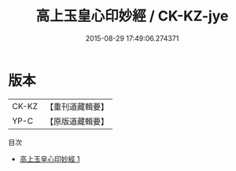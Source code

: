 #+TITLE: 高上玉皇心印妙經 / CK-KZ-jye

#+DATE: 2015-08-29 17:49:06.274371
* 版本
 |     CK-KZ|【重刊道藏輯要】|
 |      YP-C|【原版道藏輯要】|
目次
 - [[file:KR5i0017_001.txt][高上玉皇心印妙經 1]]
